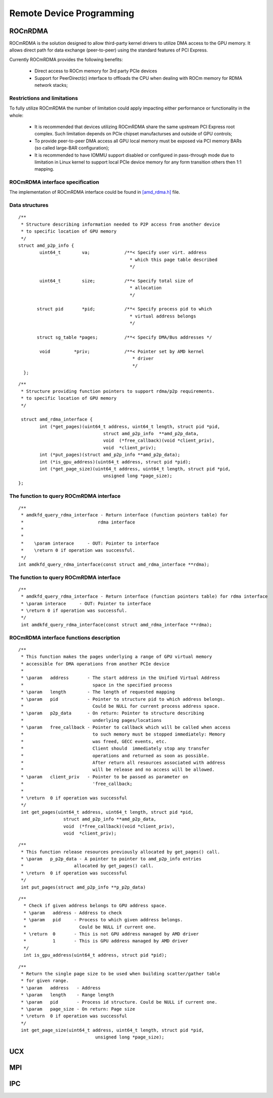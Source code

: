 
.. _Remote-Device-Programming:

==========================
Remote Device Programming
==========================

ROCnRDMA
=========
ROCmRDMA is the solution designed to allow third-party kernel drivers to utilize DMA access to the GPU  memory. It allows direct path for data exchange (peer-to-peer) using the standard features of PCI Express. 

Currently ROCmRDMA provides the following benefits:

 * Direct access to ROCm memory for 3rd party PCIe devices
 * Support for PeerDirect(c) interface to offloads the CPU when dealing 
   with ROCm memory for RDMA network stacks;

Restrictions and limitations
*****************************
To fully utilize ROCmRDMA  the number of limitation could apply impacting either performance or functionality in the whole:

 * It is recommended that devices utilizing ROCmRDMA share the same upstream PCI Express root complex. Such limitation depends on    	PCIe chipset manufacturses and outside of GPU controls;
 * To provide peer-to-peer DMA access all GPU local memory must be exposed via PCI memory BARs (so called large-BAR configuration);
 * It is recommended to have IOMMU support disabled or configured in pass-through mode due to limitation in Linux kernel to support  	local PCIe device memory for any form transition others then 1:1 mapping.

ROCmRDMA interface specification
*********************************
The implementation of ROCmRDMA interface could be found in `[amd_rdma.h] <https://github.com/RadeonOpenCompute/ROCK-Kernel-Driver/blob/roc-1.4.0/include/drm/amd_rdma.h>`_ file.

Data structures
*************** 

:: 
   
  
   /**
    * Structure describing information needed to P2P access from another device
    * to specific location of GPU memory
    */
   struct amd_p2p_info {
  	   uint64_t	   va;		   /**< Specify user virt. address
					     * which this page table described
					     */
	 
	   uint64_t	   size;	   /**< Specify total size of
					     * allocation
					     */
	  
	  struct pid	   *pid;	   /**< Specify process pid to which
					     * virtual address belongs
					     */
	 
	  struct sg_table *pages;	   /**< Specify DMA/Bus addresses */
	
	   void		*priv;		   /**< Pointer set by AMD kernel
					      * driver
					      */
     };

::

  /**
   * Structure providing function pointers to support rdma/p2p requirements.
   * to specific location of GPU memory
   */
   
   struct amd_rdma_interface {
  	  int (*get_pages)(uint64_t address, uint64_t length, struct pid *pid,
				  struct amd_p2p_info  **amd_p2p_data,
				  void  (*free_callback)(void *client_priv),
				  void  *client_priv);
	  int (*put_pages)(struct amd_p2p_info **amd_p2p_data);
	  int (*is_gpu_address)(uint64_t address, struct pid *pid);
	  int (*get_page_size)(uint64_t address, uint64_t length, struct pid *pid,
				  unsigned long *page_size);
  };
 
The function to query ROCmRDMA interface
****************************************

::

  
   /**
    * amdkfd_query_rdma_interface - Return interface (function pointers table) for
    *				 rdma interface
    *
    *
    *    \param interace     - OUT: Pointer to interface
    *    \return 0 if operation was successful.
    */
   int amdkfd_query_rdma_interface(const struct amd_rdma_interface **rdma);
   

The function to query ROCmRDMA interface
****************************************

::

   
   /**
    * amdkfd_query_rdma_interface - Return interface (function pointers table) for rdma interface
    * \param interace     - OUT: Pointer to interface
    * \return 0 if operation was successful.
    */
    int amdkfd_query_rdma_interface(const struct amd_rdma_interface **rdma);
   

ROCmRDMA interface functions description
*****************************************

:: 

   
   /**
    * This function makes the pages underlying a range of GPU virtual memory
    * accessible for DMA operations from another PCIe device
    *
    * \param   address       - The start address in the Unified Virtual Address
    *			       space in the specified process
    * \param   length        - The length of requested mapping
    * \param   pid           - Pointer to structure pid to which address belongs.
    *			       Could be NULL for current process address space.
    * \param   p2p_data      - On return: Pointer to structure describing
    *			       underlying pages/locations
    * \param   free_callback - Pointer to callback which will be called when access
    *			       to such memory must be stopped immediately: Memory
    *			       was freed, GECC events, etc.
    *			       Client should  immediately stop any transfer
    *			       operations and returned as soon as possible.
    *			       After return all resources associated with address
    *			       will be release and no access will be allowed.
    * \param   client_priv   - Pointer to be passed as parameter on
    *			       'free_callback;
    *
    * \return  0 if operation was successful
    */
    int get_pages(uint64_t address, uint64_t length, struct pid *pid,
		    struct amd_p2p_info **amd_p2p_data,
		    void  (*free_callback)(void *client_priv),
		    void  *client_priv);
::

   /**
    * This function release resources previously allocated by get_pages() call.
    * \param   p_p2p_data - A pointer to pointer to amd_p2p_info entries
    * 			allocated by get_pages() call.
    * \return  0 if operation was successful
    */
    int put_pages(struct amd_p2p_info **p_p2p_data)

::
   
  /**
    * Check if given address belongs to GPU address space.
    * \param   address - Address to check
    * \param   pid     - Process to which given address belongs.
    *		         Could be NULL if current one.
    * \return  0       - This is not GPU address managed by AMD driver
    *	       1       - This is GPU address managed by AMD driver
    */
    int is_gpu_address(uint64_t address, struct pid *pid);


::

   /**
    * Return the single page size to be used when building scatter/gather table
    * for given range.
    * \param   address   - Address
    * \param   length    - Range length
    * \param   pid       - Process id structure. Could be NULL if current one.
    * \param   page_size - On return: Page size
    * \return  0 if operation was successful
    */
    int get_page_size(uint64_t address, uint64_t length, struct pid *pid,
	         		unsigned long *page_size);



UCX
====

MPI
====

IPC
====

